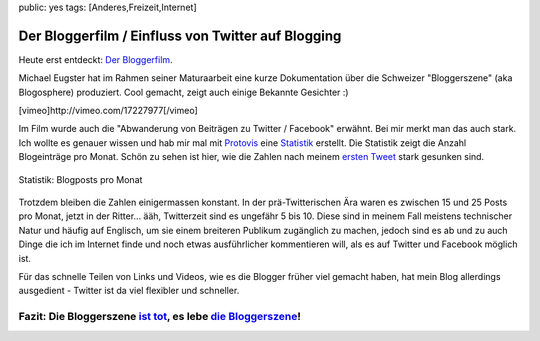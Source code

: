 public: yes
tags: [Anderes,Freizeit,Internet]

Der Bloggerfilm / Einfluss von Twitter auf Blogging
===================================================

Heute erst entdeckt: `Der
Bloggerfilm <http://bloggerfilm.ch/bloggerfilm-jetzt-anschauen/>`_.

Michael Eugster hat im Rahmen seiner Maturaarbeit eine kurze
Dokumentation über die Schweizer "Bloggerszene" (aka Blogosphere)
produziert. Cool gemacht, zeigt auch einige Bekannte Gesichter :)

[vimeo]http://vimeo.com/17227977[/vimeo]

Im Film wurde auch die "Abwanderung von Beiträgen zu Twitter / Facebook"
erwähnt. Bei mir merkt man das auch stark. Ich wollte es genauer wissen
und hab mir mal mit `Protovis <http://vis.stanford.edu/protovis/>`_ eine
`Statistik <http://ich-wars-nicht.ch/protovis/blog.php>`_ erstellt. Die
Statistik zeigt die Anzahl Blogeinträge pro Monat. Schön zu sehen ist
hier, wie die Zahlen nach meinem `ersten
Tweet <http://twitter.com/helligusvart/status/3781838673>`_ stark
gesunken sind.

.. figure:: http://blog.ich-wars-nicht.ch/wp-content/uploads/2011/01/screenshot_20110130_01.png
   :align: center
   :alt: Blogposts pro Monat

   Statistik: Blogposts pro Monat
Trotzdem bleiben die Zahlen einigermassen konstant. In der
prä-Twitterischen Ära waren es zwischen 15 und 25 Posts pro Monat, jetzt
in der Ritter... ääh, Twitterzeit sind es ungefähr 5 bis 10. Diese sind
in meinem Fall meistens technischer Natur und häufig auf Englisch, um
sie einem breiteren Publikum zugänglich zu machen, jedoch sind es ab und
zu auch Dinge die ich im Internet finde und noch etwas ausführlicher
kommentieren will, als es auf Twitter und Facebook möglich ist.

Für das schnelle Teilen von Links und Videos, wie es die Blogger früher
viel gemacht haben, hat mein Blog allerdings ausgedient - Twitter ist da
viel flexibler und schneller.

Fazit: Die Bloggerszene `ist tot <http://twitter.com/helligusvart/status/3781838673>`_, es lebe `die Bloggerszene <http://vimeo.com/17987843>`_!
~~~~~~~~~~~~~~~~~~~~~~~~~~~~~~~~~~~~~~~~~~~~~~~~~~~~~~~~~~~~~~~~~~~~~~~~~~~~~~~~~~~~~~~~~~~~~~~~~~~~~~~~~~~~~~~~~~~~~~~~~~~~~~~~~~~~~~~~~~~~~~~~


